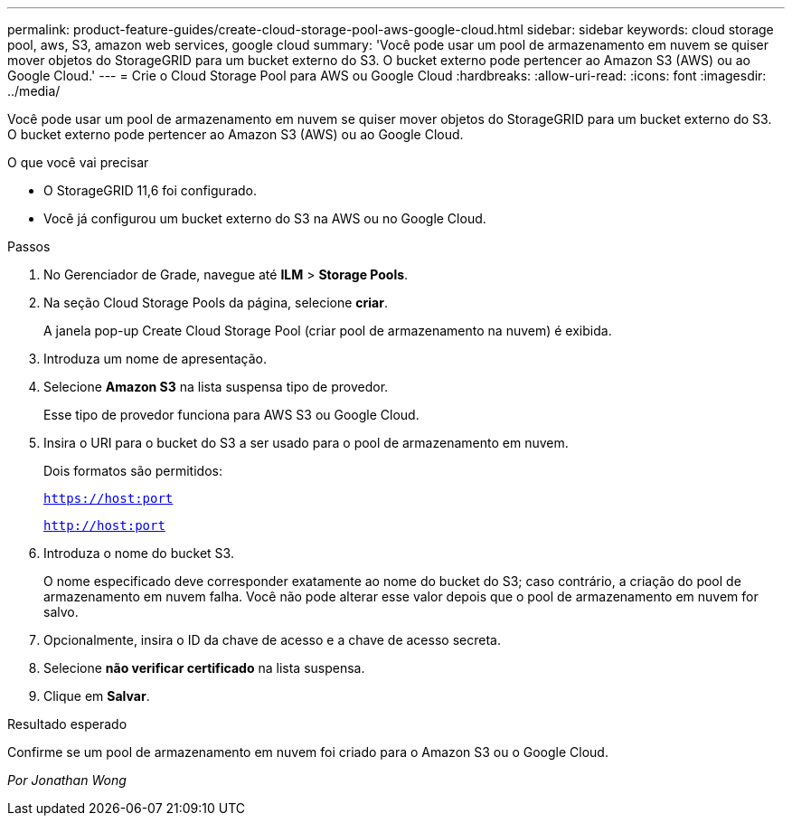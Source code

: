 ---
permalink: product-feature-guides/create-cloud-storage-pool-aws-google-cloud.html 
sidebar: sidebar 
keywords: cloud storage pool, aws, S3, amazon web services, google cloud 
summary: 'Você pode usar um pool de armazenamento em nuvem se quiser mover objetos do StorageGRID para um bucket externo do S3. O bucket externo pode pertencer ao Amazon S3 (AWS) ou ao Google Cloud.' 
---
= Crie o Cloud Storage Pool para AWS ou Google Cloud
:hardbreaks:
:allow-uri-read: 
:icons: font
:imagesdir: ../media/


[role="lead"]
Você pode usar um pool de armazenamento em nuvem se quiser mover objetos do StorageGRID para um bucket externo do S3. O bucket externo pode pertencer ao Amazon S3 (AWS) ou ao Google Cloud.

.O que você vai precisar
* O StorageGRID 11,6 foi configurado.
* Você já configurou um bucket externo do S3 na AWS ou no Google Cloud.


.Passos
. No Gerenciador de Grade, navegue até *ILM* > *Storage Pools*.
. Na seção Cloud Storage Pools da página, selecione *criar*.
+
A janela pop-up Create Cloud Storage Pool (criar pool de armazenamento na nuvem) é exibida.

. Introduza um nome de apresentação.
. Selecione *Amazon S3* na lista suspensa tipo de provedor.
+
Esse tipo de provedor funciona para AWS S3 ou Google Cloud.

. Insira o URI para o bucket do S3 a ser usado para o pool de armazenamento em nuvem.
+
Dois formatos são permitidos:

+
`https://host:port`

+
`http://host:port`

. Introduza o nome do bucket S3.
+
O nome especificado deve corresponder exatamente ao nome do bucket do S3; caso contrário, a criação do pool de armazenamento em nuvem falha. Você não pode alterar esse valor depois que o pool de armazenamento em nuvem for salvo.

. Opcionalmente, insira o ID da chave de acesso e a chave de acesso secreta.
. Selecione *não verificar certificado* na lista suspensa.
. Clique em *Salvar*.


.Resultado esperado
Confirme se um pool de armazenamento em nuvem foi criado para o Amazon S3 ou o Google Cloud.

_Por Jonathan Wong_
